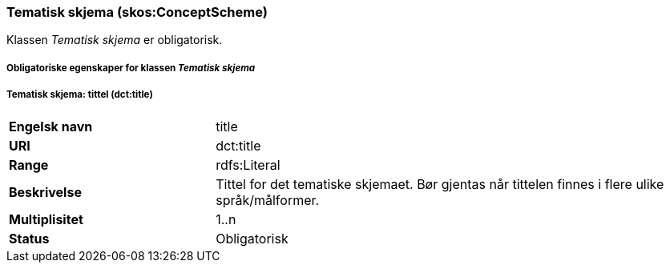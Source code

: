 === Tematisk skjema (skos:ConceptScheme) [[TematiskSkjema]]

Klassen _Tematisk skjema_ er obligatorisk.

===== Obligatoriske egenskaper for klassen _Tematisk skjema_ [[Obligatoriske-egenskaper-TematiskSkjema]]


===== Tematisk skjema: tittel (dct:title) [[TematiskSkjema-tittel]]


[cols="30s,70d"]
|===
|Engelsk navn|title
|URI|dct:title
|Range|rdfs:Literal
|Beskrivelse|Tittel for det tematiske skjemaet. Bør gjentas når tittelen finnes i flere ulike språk/målformer.
|Multiplisitet|1..n
|Status|Obligatorisk
|===
